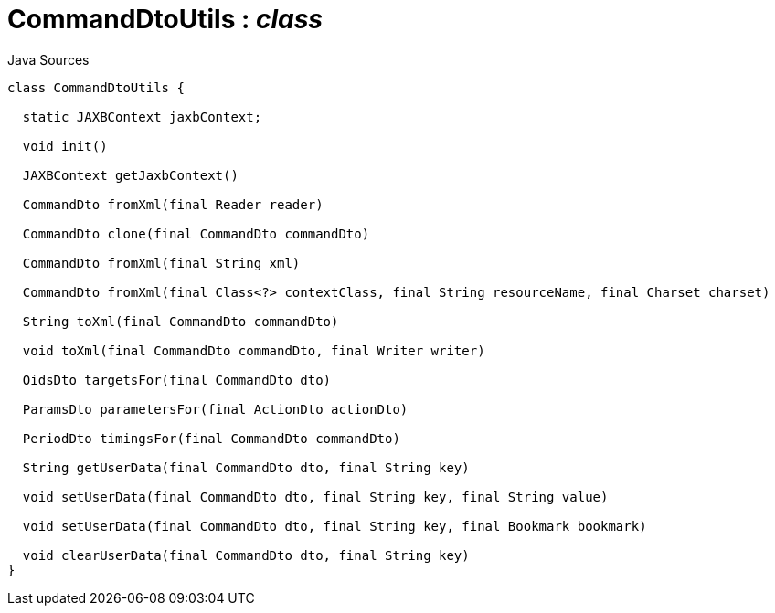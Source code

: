 = CommandDtoUtils : _class_
:Notice: Licensed to the Apache Software Foundation (ASF) under one or more contributor license agreements. See the NOTICE file distributed with this work for additional information regarding copyright ownership. The ASF licenses this file to you under the Apache License, Version 2.0 (the "License"); you may not use this file except in compliance with the License. You may obtain a copy of the License at. http://www.apache.org/licenses/LICENSE-2.0 . Unless required by applicable law or agreed to in writing, software distributed under the License is distributed on an "AS IS" BASIS, WITHOUT WARRANTIES OR  CONDITIONS OF ANY KIND, either express or implied. See the License for the specific language governing permissions and limitations under the License.

.Java Sources
[source,java]
----
class CommandDtoUtils {

  static JAXBContext jaxbContext;

  void init()

  JAXBContext getJaxbContext()

  CommandDto fromXml(final Reader reader)

  CommandDto clone(final CommandDto commandDto)

  CommandDto fromXml(final String xml)

  CommandDto fromXml(final Class<?> contextClass, final String resourceName, final Charset charset)

  String toXml(final CommandDto commandDto)

  void toXml(final CommandDto commandDto, final Writer writer)

  OidsDto targetsFor(final CommandDto dto)

  ParamsDto parametersFor(final ActionDto actionDto)

  PeriodDto timingsFor(final CommandDto commandDto)

  String getUserData(final CommandDto dto, final String key)

  void setUserData(final CommandDto dto, final String key, final String value)

  void setUserData(final CommandDto dto, final String key, final Bookmark bookmark)

  void clearUserData(final CommandDto dto, final String key)
}
----

